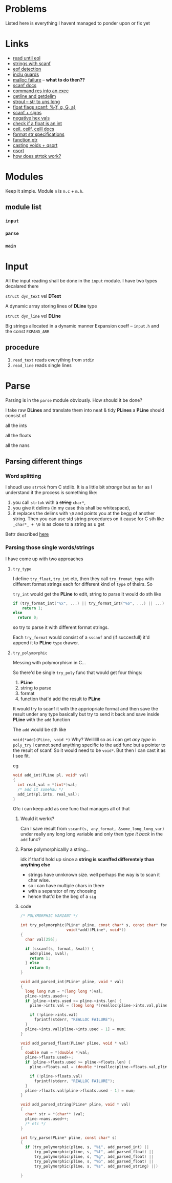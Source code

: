 # #+TITLE: Development logs, problems etc
* Problems
  Listed here is everything I havent managed to ponder upon or fix yet
  
* Links
  - [[https://stackoverflow.com/questions/8097620/how-to-read-from-input-until-newline-is-found-using-scanf][read until eol]]
  - [[https://stackoverflow.com/questions/5406935/reading-a-string-with-scanf/5407121][strings with scanf]]
  - [[https://stackoverflow.com/questions/1428911/detecting-eof-in-c][eof detection]]
  - [[https://en.wikipedia.org/wiki/Include_guard#File_"grandparent.h"][inclu guards]]
  - [[https://stackoverflow.com/questions/5607455/checking-that-malloc-succeeded-in-c][malloc failure]] -- *what to do then??*
  - [[https://www.cplusplus.com/reference/cstdio/scanf/][scanf docs]]
  - [[https://unix.stackexchange.com/questions/239088/insert-result-of-command-into-an-executable-one-command][command res into an exec]]
  - [[https://man7.org/linux/man-pages/man3/getline.3.html][getline and getdelim]]
  - [[http://www.cplusplus.com/reference/cstdlib/strtoul/][stroul -- str to uns long]]
  - [[https://stackoverflow.com/questions/19894483/is-there-any-difference-in-using-f-e-g-e-or-g-with-scanf][float flags scanf: %{f, g, G, a}]]
  - [[https://stackoverflow.com/questions/46195980/sscanfs-u-v-matching-signed-integers][scanf + signs]]
  - [[https://stackoverflow.com/questions/14802970/sscanf-with-hexadecimal-negative-value][negative hex vals]]
  - [[https://stackoverflow.com/questions/5796983/checking-if-float-is-an-integer][check if a float is an int]]
  - [[https://en.cppreference.com/w/c/numeric/math/ceil][ceil, ceilf, ceill docs]]
  - [[https://en.wikipedia.org/wiki/Scanf_format_string#Format_string_specifications][format str specifications]]
  - [[https://stackoverflow.com/a/840504][function ptr]]
  - [[https://www.geeksforgeeks.org/comparator-function-of-qsort-in-c/][casting voids + qsort]]
  - [[https://stackoverflow.com/a/27284318][qsort]]
  - [[https://stackoverflow.com/a/21097376][how does strtok work?]]

* Modules
  Keep it simple. Module ~m~ is ~m.c~ + ~m.h~. 

** module list
*** ~input~
*** ~parse~
*** ~main~

    
* Input
  All the input reading shall be done in the ~input~  module. I have two types decalared there
****   ~struct dyn_text~ vel *DText*
     A dynamic array storing lines of *DLine* type
**** ~struct dyn_line~ vel *DLine*
     Big strings allocated in a dynamic manner
     Expansion coeff -- ~input.h~ and the const ~EXPAND_ARR~

** procedure
   1. ~read_text~ reads everything from ~stdin~
   2. ~read_line~ reads single lines


* Parse
  Parsing is in the ~parse~ module obviously. How should it be done?

  I take raw *DLines* and translate them into neat & tidy *PLines*
  a *PLine* should consist of
***** all the ints
***** all the floats
***** all the nans

** Parsing different things  
*** Word splitting
    I shoudl use ~strtok~ from C stdlib. It is a little bit /strange/ but as far as I understand it
    the process is something like:
    
    1. you call ~strtok~ with a +string+ ~char*~,
    2. you give it delims (in my case this shall be whitespace),
    3. it replaces the delims with ~\0~ and points you at the begg of another string. Then you can
       use std string procedures on it cause for C sth like ~_char*_ + \0~ is as close to a string
       as u get

    Bettr described [[https://stackoverflow.com/questions/21097253/how-does-the-strtok-function-in-c-work][here]]
*** Parsing those single words/strings
    I have come up with two approaches 
**** ~try_type~
     I define ~try_float~, ~try_int~ etc, then they call ~try_fromat_type~ with different format
     strings each for different kind of ~type~ of theirs. So

     ~try_int~ would get the *PLine* to edit, string to parse
     It would do sth like
     #+begin_src C
       if (try_format_int("%x", ...) || try_format_int("%o", ...) || ...)
           return 1;
       else
         return 0;
     #+end_src
     so try to parse it with different format strings.

     Each ~try_format~ would consist of a ~sscanf~ and (if succesfull) it'd append it to *PLine*
     ~type~ drawer.
**** ~try_polymorphic~
     Messing with polymorphism in C...

     So there'd be single ~try_poly~ func that would get four things:

     1. *PLine*
     2. string to parse
     3. format
     4. function that'd add the result to *PLine*

     It would try to scanf it with the appriopriate format and then save the result under any type
     basically but try to send it back and save inside *PLine* with the ~add~ function

     The ~add~ would be sth like

     =void(*add)(PLine, void *)=
     Why? Welllllll so as i can get /any type/ in ~poly_try~ I cannot send anything specific to the
     add func but a pointer to the result of scanf. So it would need to be ~void*~. But then I can
     cast it as I see fit.

     eg
     #+begin_src C
       void add_int(PLine pl, void* val)
       {
         int real_val = *(int*)val;
         /* add it somehau */
         add_int(pl.ints, real_val);
       }
     #+end_src
     Ofc i can keep add as one func that manages all of that
***** Would it werkk?
      Can I save result from ~sscanf(s, any_format, &some_long_long_var)~ under really any long long
      variable and only then /type it back/ in the ~add~ func?
***** Parse polymorphicallly a string...
      idk if that'd hold up since a *string is scanffed differentely than anything else*
      + strings have unnknown size. well perhaps the way is to scan it char wise.
      + so i can have multiple chars in there
      + with a separator of my choosing
      + hence that'd be the beg of a ~sig~
***** code
      #+begin_src C
        /* POLYMORPHIC VARIANT */

        int try_polymorphic(PLine* pline, const char* s, const char* format,
                            void(*add)(PLine*, void*))
        {
          char val[256];

          if (sscanf(s, format, &val)) {
            add(pline, &val);
            return 1;
          } else
            return 0;
        }

        void add_parsed_int(PLine* pline, void * val)
        {
          long long num = *(long long *)val;
          pline->ints.used++;
          if (pline->ints.used >= pline->ints.len) {
            pline->ints.val = (long long *)realloc(pline->ints.val,pline->ints.len * sizeof(long long));
    
            if (!pline->ints.val)
              fprintf(stderr, "REALLOC FAILURE");
          }
          pline->ints.val[pline->ints.used - 1] = num;
        }

        void add_parsed_float(PLine* pline, void * val)
        {
          double num = *(double *)val;
          pline->floats.used++;
          if (pline->floats.used >= pline->floats.len) {
            pline->floats.val = (double *)realloc(pline->floats.val,pline->floats.len * sizeof(double));
    
            if (!pline->floats.val)
              fprintf(stderr, "REALLOC FAILURE");
          }
          pline->floats.val[pline->floats.used - 1] = num;
        }

        void add_parsed_string(PLine* pline, void * val)
        {
          char* str = *(char** )val;
          pline->nans.used++;
          /* etc */
        }

        int try_parse(PLine* pline, const char* s)
        {
          if (try_polymorphic(pline, s, "%i", add_parsed_int) ||
              try_polymorphic(pline, s, "%f", add_parsed_float) ||
              try_polymorphic(pline, s, "%g", add_parsed_float) ||
              try_polymorphic(pline, s, "%G", add_parsed_float) ||
              try_polymorphic(pline, s, "%s", add_parsed_string) ||)

        }
      #+end_src
